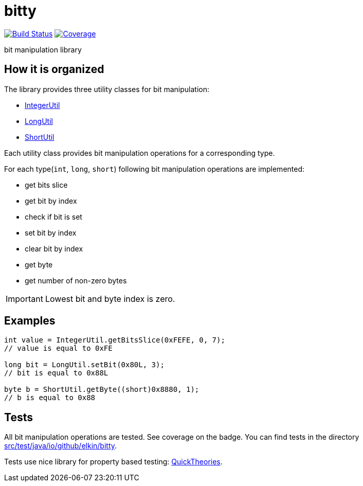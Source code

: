= bitty

image:https://travis-ci.org/elkin/bitty.svg?branch=master["Build Status", link="https://travis-ci.org/elkin/bitty"]
image:https://codecov.io/gh/elkin/bitty/branch/master/graph/badge.svg["Coverage", link="https://codecov.io/gh/elkin/bitty/tree/master"]

bit manipulation library

== How it is organized

The library provides three utility classes for bit manipulation:

* link:src/main/java/io/github/elkin/bitty/IntegerUtil.java[IntegerUtil]
* link:src/main/java/io/github/elkin/bitty/LongUtil.java[LongUtil]
* link:src/main/java/io/github/elkin/bitty/ShortUtil.java[ShortUtil]

Each utility class provides bit manipulation operations for a corresponding type.

For each type(`int`, `long`, `short`) following bit manipulation operations are implemented:

* get bits slice
* get bit by index
* check if bit is set
* set bit by index
* clear bit by index
* get byte
* get number of non-zero bytes

IMPORTANT: Lowest bit and byte index is zero.

== Examples

[source,java]
----
int value = IntegerUtil.getBitsSlice(0xFEFE, 0, 7);
// value is equal to 0xFE

long bit = LongUtil.setBit(0x80L, 3);
// bit is equal to 0x88L

byte b = ShortUtil.getByte((short)0x8880, 1);
// b is equal to 0x88
----

== Tests

All bit manipulation operations are tested. See coverage on the badge. You can find tests in the directory link:src/test/java/io/github/elkin/bitty[src/test/java/io/github/elkin/bitty].

Tests use nice library for property based testing: link:https://github.com/ncredinburgh/QuickTheories[QuickTheories].
